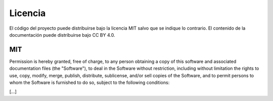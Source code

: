 Licencia
========

El código del proyecto puede distribuirse bajo la licencia MIT salvo que se indique lo contrario.
El contenido de la documentación puede distribuirse bajo CC BY 4.0.

MIT
---

Permission is hereby granted, free of charge, to any person obtaining a copy
of this software and associated documentation files (the "Software"), to deal
in the Software without restriction, including without limitation the rights
to use, copy, modify, merge, publish, distribute, sublicense, and/or sell
copies of the Software, and to permit persons to whom the Software is
furnished to do so, subject to the following conditions:

[...]

